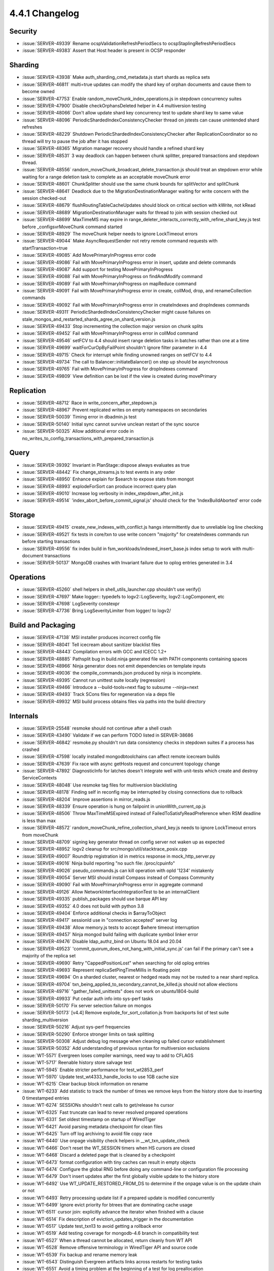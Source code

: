 .. _4.4.1-changelog:

4.4.1 Changelog
---------------

Security
~~~~~~~~

- :issue:`SERVER-49339` Rename ocspValidationRefreshPeriodSecs to ocspStaplingRefreshPeriodSecs
- :issue:`SERVER-49383` Assert that Host header is present in OCSP responder

Sharding
~~~~~~~~

- :issue:`SERVER-43938` Make auth_sharding_cmd_metadata.js start shards as replica sets
- :issue:`SERVER-46811` multi=true updates can modify the shard key of orphan documents and cause them to become owned
- :issue:`SERVER-47753` Enable random_moveChunk_index_operations.js in stepdown concurrency suites
- :issue:`SERVER-47900` Disable checkOrphansDeleted helper in 4.4 multiversion testing
- :issue:`SERVER-48066` Don't allow update shard key concurrency test to update shard key to same value
- :issue:`SERVER-48096` PeriodicShardedIndexConsistencyChecker thread on jstests can cause unintended shard refreshes
- :issue:`SERVER-48229` Shutdown PeriodicShardedIndexConsistencyChecker after ReplicationCoordinator so no thread will try to pause the job after it has stopped
- :issue:`SERVER-48365` Migration manager recovery should handle a refined shard key
- :issue:`SERVER-48531` 3 way deadlock can happen between chunk splitter, prepared transactions  and stepdown thread.
- :issue:`SERVER-48556` random_moveChunk_broadcast_delete_transaction.js should treat an stepdown error while waiting for a range deletion task to complete as an acceptable moveChunk error
- :issue:`SERVER-48601` ChunkSplitter should use the same chunk bounds for splitVector and splitChunk
- :issue:`SERVER-48641` Deadlock due to the MigrationDestinationManager waiting for write concern with the session checked-out
- :issue:`SERVER-48679` flushRoutingTableCacheUpdates should block on critical section with kWrite, not kRead
- :issue:`SERVER-48689` MigrationDestinationManager waits for thread to join with session checked out
- :issue:`SERVER-48699` MaxTimeMS may expire in range_deleter_interacts_correctly_with_refine_shard_key.js test before _configsvrMoveChunk command started
- :issue:`SERVER-48929` The moveChunk helper needs to ignore LockTimeout errors
- :issue:`SERVER-49044` Make AsyncRequestSender not retry remote command requests with startTransaction=true
- :issue:`SERVER-49085` Add MovePrimaryInProgress error code
- :issue:`SERVER-49086` Fail with MovePrimaryInProgress error in insert, update and delete commands 
- :issue:`SERVER-49087` Add support for testing MovePrimaryInProgress 
- :issue:`SERVER-49088` Fail with MovePrimaryInProgress on findAndModify command
- :issue:`SERVER-49089` Fail with MovePrimaryInProgress on mapReduce command
- :issue:`SERVER-49091` 	Fail with MovePrimaryInProgress error in create, collMod, drop, and renameCollection commands
- :issue:`SERVER-49092` Fail with MovePrimaryInProgress error in createIndexes and dropIndexes commands
- :issue:`SERVER-49311` PeriodicShardedIndexConsistencyChecker might cause failures on stale_mongos_and_restarted_shards_agree_on_shard_version.js
- :issue:`SERVER-49433` Stop incrementing the collection major version on chunk splits
- :issue:`SERVER-49452` Fail with MovePrimaryInProgress error in collMod command
- :issue:`SERVER-49546` setFCV to 4.4 should insert range deletion tasks in batches rather than one at a time
- :issue:`SERVER-49699` waitForCurOpByFailPoint shouldn't ignore filter parameter in 4.4
- :issue:`SERVER-49715` Check for interrupt while finding unowned ranges on setFCV to 4.4
- :issue:`SERVER-49734` The call to Balancer::initiateBalancer() on step up should be asynchronous
- :issue:`SERVER-49765` Fail with MovePrimaryInProgress for dropIndexes command
- :issue:`SERVER-49809` View definition can be lost if the view is created during movePrimary

Replication
~~~~~~~~~~~

- :issue:`SERVER-48712` Race in write_concern_after_stepdown.js
- :issue:`SERVER-48967` Prevent replicated writes on empty namespaces on secondaries
- :issue:`SERVER-50039` Timing error in dbadmin.js test
- :issue:`SERVER-50140` Initial sync cannot survive unclean restart of the sync source
- :issue:`SERVER-50325` Allow additional error code in no_writes_to_config_transactions_with_prepared_transaction.js

Query
~~~~~

- :issue:`SERVER-39392` Invariant in PlanStage::dispose always evaluates as true
- :issue:`SERVER-48442` Fix change_streams.js to test events in any order
- :issue:`SERVER-48950` Enhance explain for $search to expose stats from mongot
- :issue:`SERVER-48993` explodeForSort can produce incorrect query plan
- :issue:`SERVER-49010` Increase log verbosity in index_stepdown_after_init.js
- :issue:`SERVER-49514` 'index_abort_before_commit_signal.js' should check for the 'IndexBuildAborted' error code

Storage
~~~~~~~

- :issue:`SERVER-49415` create_new_indexes_with_conflict.js hangs intermittently due to unreliable log line checking
- :issue:`SERVER-49521` fix tests in core/txn to use write concern "majority" for createIndexes commands run before starting transactions
- :issue:`SERVER-49556` fix index build in fsm_workloads/indexed_insert_base.js index setup to work with multi-document transactions
- :issue:`SERVER-50137` MongoDB crashes with Invariant failure due to oplog entries generated in 3.4

Operations
~~~~~~~~~~

- :issue:`SERVER-45260` shell helpers in shell_utils_launcher.cpp shouldn't use verify()
- :issue:`SERVER-47697` Make logger:: typedefs to logv2::LogSeverity, logv2::LogComponent, etc
- :issue:`SERVER-47698` LogSeverity constexpr
- :issue:`SERVER-47736` Bring LogSeverityLimiter from logger/ to logv2/

Build and Packaging
~~~~~~~~~~~~~~~~~~~

- :issue:`SERVER-47138` MSI installer produces incorrect config file
- :issue:`SERVER-48041` Tell icecream about sanitizer blacklist files
- :issue:`SERVER-48443` Compilation errors with GCC and ICECC 1.2+
- :issue:`SERVER-48885` Pathsplit bug in build.ninja generated file with PATH components containing spaces
- :issue:`SERVER-48966` Ninja generator does not emit dependencies on template inputs
- :issue:`SERVER-49036` the compile_commands.json produced by ninja is incomplete.
- :issue:`SERVER-49395` Cannot run unittest suite locally (regression)
- :issue:`SERVER-49466` Introduce a --build-tools=next flag to subsume --ninja=next
- :issue:`SERVER-49493` Track SCons files for regeneration via a deps file
- :issue:`SERVER-49932` MSI build process obtains files via paths into the build directory

Internals
~~~~~~~~~

- :issue:`SERVER-25548` resmoke should not continue after a shell crash
- :issue:`SERVER-43490` Validate if we can perform TODO listed in SERVER-38686
- :issue:`SERVER-46842` resmoke.py shouldn't run data consistency checks in stepdown suites if a process has crashed
- :issue:`SERVER-47598` locally installed mongodbtoolchains can affect remote icecream builds
- :issue:`SERVER-47639` Fix race with async getHosts request and concurrent topology change
- :issue:`SERVER-47892` DiagnosticInfo for latches doesn't integrate well with unit-tests which create and destroy ServiceContexts
- :issue:`SERVER-48048` Use resmoke tag files for multiversion blacklisting
- :issue:`SERVER-48178` Finding self in reconfig may be interrupted by closing connections due to rollback
- :issue:`SERVER-48204` Improve assertions in mirror_reads.js
- :issue:`SERVER-48339` Ensure operation is hung on failpoint in unionWith_current_op.js
- :issue:`SERVER-48506` Throw MaxTimeMSExpired instead of FailedToSatisfyReadPreference when RSM deadline is less than max
- :issue:`SERVER-48572` random_moveChunk_refine_collection_shard_key.js needs to ignore LockTimeout errors from moveChunk
- :issue:`SERVER-48709` signing key generator thread on config server not waken up as expected
- :issue:`SERVER-48952` logv2 cleanup for src/mongo/util/stacktrace_posix.cpp
- :issue:`SERVER-49007` Roundtrip registration id in metrics response in mock_http_server.py
- :issue:`SERVER-49016` Ninja build reporting "no such file: /proc/cpuinfo"
- :issue:`SERVER-49026` pseudo_commands.js can kill operation with opId '1234' mistakenly
- :issue:`SERVER-49054` Server MSI should install Compass instead of Compass Community
- :issue:`SERVER-49090` Fail with MovePrimaryInProgress error in aggregate command
- :issue:`SERVER-49126` Allow NetworkInterfaceIntegrationTest to be an internalClient
- :issue:`SERVER-49335` publish_packages should use barque API key
- :issue:`SERVER-49352` 4.0 does not build with python 3.8
- :issue:`SERVER-49404` Enforce additional checks in $arrayToObject
- :issue:`SERVER-49417` sessionId use in "connection accepted" server log
- :issue:`SERVER-49438` Allow memory.js tests to accept $where timeout interruption
- :issue:`SERVER-49457` Ninja mongod build failing with duplicate symbol linker error
- :issue:`SERVER-49476` Disable ldap_authz_bind on Ubuntu 18.04 and 20.04
- :issue:`SERVER-49523` 'commit_quorum_does_not_hang_with_initial_sync.js' can fail if the primary can't see a majority of the replica set
- :issue:`SERVER-49690` Retry "CappedPositionLost" when searching for old oplog entries
- :issue:`SERVER-49693` Represent replicaSetPingTimeMillis in floating point 
- :issue:`SERVER-49694` On a sharded cluster, nearest or hedged reads may not be routed to a near shard replica.
- :issue:`SERVER-49704` txn_being_applied_to_secondary_cannot_be_killed.js should not allow elections
- :issue:`SERVER-49716` "gather_failed_unittests" does not work on ubuntu1804-build
- :issue:`SERVER-49933` Put cedar auth info into sys-perf tasks
- :issue:`SERVER-50170` Fix server selection failure on mongos
- :issue:`SERVER-50173` [v4.4] Remove explode_for_sort_collation.js from backports list of test suite sharding_multiversion
- :issue:`SERVER-50216` Adjust sys-perf frequencies
- :issue:`SERVER-50290` Enforce stronger limits on task splitting
- :issue:`SERVER-50308` Adjust debug log message when cleaning up failed cursor establishment
- :issue:`SERVER-50352` Add understanding of previous syntax for multiversion exclusions
- :issue:`WT-5571` Evergreen loses compiler warnings, need way to add to CFLAGS
- :issue:`WT-5717` Reenable history store salvage test
- :issue:`WT-5945` Enable stricter performance for test_wt2853_perf
- :issue:`WT-5970` Update test_wt4333_handle_locks to use 1GB cache size
- :issue:`WT-6215` Clear backup block information on rename
- :issue:`WT-6233` Add statistic to track the number of times we remove keys from the history store due to inserting 0 timestamped entries
- :issue:`WT-6274` SESSIONs shouldn't nest calls to get/release hs cursor
- :issue:`WT-6325` Fast truncate can lead to never resolved prepared operations
- :issue:`WT-6331` Set oldest timestamp on startup of WiredTiger
- :issue:`WT-6421` Avoid parsing metadata checkpoint for clean files
- :issue:`WT-6425` Turn off log archiving to avoid file copy race
- :issue:`WT-6440` Use onpage visibility check helpers in __wt_txn_update_check
- :issue:`WT-6466` Don't reset the WT_SESSION timers when HS cursors are closed
- :issue:`WT-6468` Discard a deleted page that is cleaned by a checkpoint
- :issue:`WT-6473` format configuration with tiny caches can result in empty objects
- :issue:`WT-6474` Configure the global RNG before doing any command-line or configuration file processing
- :issue:`WT-6479` Don't insert updates after the first globally visible update to the history store
- :issue:`WT-6492` Use WT_UPDATE_RESTORED_FROM_DS to determine if the onpage value is on the update chain or not
- :issue:`WT-6493` Retry processing update list if a prepared update is modified concurrently
- :issue:`WT-6499` Ignore evict priority for btrees that are dominating cache usage
- :issue:`WT-6511` cursor join: explicitly advance the iterator when finished with a clause
- :issue:`WT-6514` Fix description of eviction_updates_trigger in the documentation
- :issue:`WT-6517` Update test_txn13 to avoid getting a rollback error
- :issue:`WT-6519` Add testing coverage for mongodb-4.6 branch in compatibility test
- :issue:`WT-6527` When a thread cannot be allocated, return cleanly from WT API
- :issue:`WT-6528` Remove offensive terminology in WiredTiger API and source code
- :issue:`WT-6539` Fix backup and rename memory leak
- :issue:`WT-6543` Distinguish Evergreen artifacts links across restarts for testing tasks
- :issue:`WT-6551` Avoid a timing problem at the beginning of a test for log preallocation
- :issue:`WT-6552` Fix configure flags in evergreen.yml for failing PPC tests

